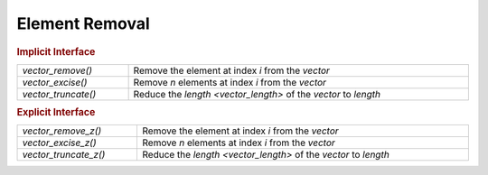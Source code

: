 Element Removal
===============

.. rubric:: Implicit Interface
.. list-table::
   :widths: auto
   :width: 100%

   * - `vector_remove()`
     - Remove the element at index *i* from the *vector*
   * - `vector_excise()`
     - Remove *n* elements at index *i* from the *vector*
   * - `vector_truncate()`
     - Reduce the `length <vector_length>` of the *vector* to *length*

.. rubric:: Explicit Interface
.. list-table::
   :widths: auto
   :width: 100%

   * - `vector_remove_z()`
     - Remove the element at index *i* from the *vector*
   * - `vector_excise_z()`
     - Remove *n* elements at index *i* from the *vector*
   * - `vector_truncate_z()`
     - Reduce the `length <vector_length>` of the *vector* to *length*

.. autoaeratefunction:: vector_remove
.. autoaeratefunction:: vector_remove_z
.. autoaeratefunction:: vector_excise
.. autoaeratefunction:: vector_excise_z
.. autoaeratefunction:: vector_truncate
.. autoaeratefunction:: vector_truncate_z

